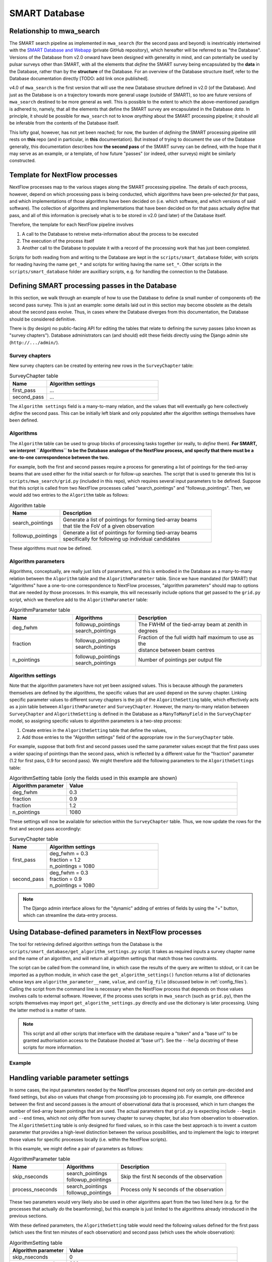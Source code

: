 .. _smart_database:

SMART Database
==============

Relationship to mwa_search
--------------------------

The SMART search pipeline as implemented in ``mwa_search`` (for the second pass and beyond) is inextricably intertwined with the `SMART Database and Webapp <https://github.com/ADACS-Australia/SS2020A-RBhat>`_ (private GitHub repository), which hereafter will be referred to as "the Database".
Versions of the Database from v2.0 onward have been designed with generality in mind, and can potentially be used by pulsar surveys other than SMART, with all the elements that *define* the SMART survey being encapsulated by the **data** in the Database, rather than by the **structure** of the Database.
For an overview of the Database structure itself, refer to the Database documentation directly [TODO: add link once published].

v4.0 of ``mwa_search`` is the first version that will use the new Database structure defined in v2.0 (of the Database).
And just as the Database is on a trajectory towards more general usage (outside of SMART), so too are future versions of ``mwa_search`` destined to be more general as well.
This is possible to the extent to which the above-mentioned paradigm is adhered to, namely, that all the elements that define the SMART survey are encapsulated in the Database *data*.
In principle, it should be possible for ``mwa_search`` not to know *anything* about the SMART processing pipeline; it should all be inferable from the contents of the Database itself.

This lofty goal, however, has not yet been reached; for now, the burden of *defining* the SMART processing pipeline still rests on **this** repo (and in particular, in **this** documentation).
But instead of trying to document the use of the Database generally, this documentation describes how **the second pass** of the SMART survey can be defined, with the hope that it may serve as an example, or a template, of how future "passes" (or indeed, other surveys) might be similarly constructed.

Template for NextFlow processes
-------------------------------

NextFlow processes map to the various stages along the SMART processing pipeline.
The details of each process, however, depend on which processing pass is being conducted, which algorithms have been pre-selected *for* that pass, and which implementations of those algorithms have been decided on (i.e. which software, and which versions of said software).
The collection of algorithms and implementations that have been decided on for that pass actually *define* that pass, and all of this information is precisely what is to be stored in v2.0 (and later) of the Database itself.

Therefore, the template for each NextFlow pipeline involves

1. A call to the Database to retreive meta-information about the process to be executed
2. The execution of the process itself
3. Another call to the Database to populate it with a record of the processing work that has just been completed.

.. graphviz::

   digraph G {
     rankdir="LR";
     read [label="Read from database"];
     process [label="Process execution"];
     write [label="Write to database"];

     read -> process -> write;
   }

Scripts for both reading from and writing to the Database are kept in the ``scripts/smart_database`` folder, with scripts for reading having the name ``get_*`` and scripts for writing having the name ``set_*``.
Other scripts in the ``scripts/smart_database`` folder are auxilliary scripts, e.g. for handling the connection to the Database.

Defining SMART processing passes in the Database
-------------------------------------------------

In this section, we walk through an example of how to use the Database to define (a small number of components of) the second pass survey.
This is just an example: some details laid out in this section may become obsolete as the details about the second pass evolve.
Thus, in cases where the Database diverges from this documentation, the Database should be considered definitive.

There is (by design) no public-facing API for editing the tables that relate to defining the survey passes (also known as "survey chapters").
Database administrators can (and should) edit these fields directly using the Django admin site (``http://.../admin/``).

Survey chapters
^^^^^^^^^^^^^^^

New survey chapters can be created by entering new rows in the ``SurveyChapter`` table:

.. list-table:: SurveyChapter table
   :widths: 25 75
   :header-rows: 1

   * - Name
     - Algorithm settings
   * - first_pass
     - ...
   * - second_pass
     - ...

The ``Algorithm settings`` field is a many-to-many relation, and the values that will eventually go here collectively *define* the second pass.
This can be initially left blank and only populated after the algorithm settings themselves have been defined.

Algorithms
^^^^^^^^^^

The ``Algorithm`` table can be used to group blocks of processing tasks together (or really, to *define* them).
**For SMART, we interpret ``Algorithms`` to be the Database analogue of the NextFlow process, and specify that there must be a one-to-one correspondence between the two.**

For example, both the first and second passes require a process for generating a list of pointings for the tied-array beams that are used either for the initial search or for follow-up searches.
The script that is used to generate this list is ``scripts/mwa_search/grid.py`` (included in this repo), which requires several input parameters to be defined.
Suppose that this script is called from two NextFlow processes called "search_pointings" and "followup_pointings".
Then, we would add two entries to the ``Algorithm`` table as follows:

.. list-table:: Algorithm table
   :widths: 25 75
   :header-rows: 1

   * - Name
     - Description
   * - search_pointings
     - | Generate a list of pointings for forming tied-array beams
       | that tile the FoV of a given observation
   * - followup_pointings
     - | Generate a list of pointings for forming tied-array beams
       | specifically for following up individual candidates

These algorithms must now be defined.

Algorithm parameters
^^^^^^^^^^^^^^^^^^^^

Algorithms, conceptually, are really just lists of parameters, and this is embodied in the Database as a many-to-many relation between the ``Algorithm`` table and the ``AlgorithmParameter`` table.
Since we have mandated (for SMART) that "algorithms" have a one-to-one correspondence to NextFlow processes, "algorithm parameters" should map to options that are needed *by* those processes.
In this example, this will necessarily include options that get passed to the ``grid.py`` script, which we therefore add to the ``AlgorithmParameter`` table:

.. list-table:: AlgorithmParameter table
   :widths: 25 25 50
   :header-rows: 1

   * - Name
     - Algorithms
     - Description
   * - deg_fwhm
     - | followup_pointings
       | search_pointings
     - The FWHM of the tied-array beam at zenith in degrees
   * - fraction
     - | followup_pointings
       | search_pointings
     - | Fraction of the full width half maximum to use as the
       | distance between beam centres
   * - n_pointings
     - | followup_pointings
       | search_pointings
     - Number of pointings per output file

Algorithm settings
^^^^^^^^^^^^^^^^^^

Note that the algorithm parameters have not yet been assigned values.
This is because although the parameters themselves are defined by the algorithms, the specific values that are used depend on the survey chapter.
Linking specific parameter values to different survey chapters is the job of the ``AlgorithmSetting`` table, which effectively acts as a join table between ``AlgorithmParameter`` and ``SurveyChapter``.
However, the many-to-many relation between ``SurveyChapter`` and ``AlgorithmSetting`` is defined in the Database as a ``ManyToManyField`` in the ``SurveyChapter`` model, so assigning specific values to algorithm parameters is a two-step process:

1. Create entries in the ``AlgorithmSetting`` table that define the values,
2. Add those entries to the "Algorithm settings" field of the appropriate row in the ``SurveyChapter`` table.

For example, suppose that both first and second passes used the same parameter values except that the first pass uses a wider spacing of pointings than the second pass, which is reflected by a different value for the "fraction" parameter (1.2 for first pass, 0.9 for second pass).
We might therefore add the following parameters to the ``AlgorithmSettings`` table:

.. list-table:: AlgorithmSetting table (only the fields used in this example are shown)
   :widths: 25 75
   :header-rows: 1

   * - Algorithm parameter
     - Value
   * - deg_fwhm
     - 0.3
   * - fraction
     - 0.9
   * - fraction
     - 1.2
   * - n_pointings
     - 1080

These settings will now be available for selection within the ``SurveyChapter`` table.
Thus, we now update the rows for the first and second pass accordingly:

.. list-table:: SurveyChapter table
   :widths: 25 75
   :header-rows: 1

   * - Name
     - Algorithm settings
   * - first_pass
     - | deg_fwhm = 0.3
       | fraction = 1.2
       | n_pointings = 1080
   * - second_pass
     - | deg_fwhm = 0.3
       | fraction = 0.9
       | n_pointings = 1080

.. note::
   The Django admin interface allows for the "dynamic" adding of entries of fields by using the "+" button, which can streamline the data-entry process.

Using Database-defined parameters in NextFlow processes
-------------------------------------------------------

The tool for retrieving defined algorithm settings from the Database is the ``scripts/smart_database/get_algorithm_settings.py`` script.
It takes as required inputs a survey chapter name and the name of an algorithm, and will return all algorithm settings that match those two constraints.

The script can be called from the command line, in which case the results of the query are written to stdout, or it can be imported as a python module, in which case the ``get_algorithm_settings()`` function returns a list of dictionaries whose keys are ``algorithm_parameter__name``, ``value``, and ``config_file`` (discussed below in :ref:`config_files`).
Calling the script from the command line is necessary when the NextFlow process that depends on those values involves calls to external software.
However, if the process uses scripts in ``mwa_search`` (such as ``grid.py``), then the scripts themselves may import ``get_algorithm_settings.py`` directly and use the dictionary is later processing.
Using the latter method is a matter of taste.

.. note::

   This script and all other scripts that interface with the database require a "token" and a "base url" to be granted authorisation access to the Database (hosted at "base url").
   See the ``--help`` docstring of these scripts for more information.

Example
^^^^^^^

.. code-block::
   :caption: An example of command line usage

   $ get_algorithm_settings.py --token=$SMART_TOKEN --base_url=$SMART_BASE_URL first_pass followup_pointings --pretty
   deg_fwhm 0.3
   fraction 1.2
   n_pointings 1080

   $ get_algorithm_settings.py --token=$SMART_TOKEN --base_url=$SMART_BASE_URL second_pass followup_pointings --pretty
   deg_fwhm 0.3
   fraction 0.9
   n_pointings 1080

Handling variable parameter settings
------------------------------------

In some cases, the input parameters needed by the NextFlow processes depend not only on certain pre-decided and fixed settings, but also on values that change from processing job to processing job.
For example, one difference between the first and second passes is the amount of observational data that is processed, which in turn changes the number of tied-array beam pointings that are used.
The actual parameters that ``grid.py`` is expecting include ``--begin`` and ``--end`` times, which not only differ from survey chapter to survey chapter, but also from observation to observation.
The ``AlgorithmSetting`` table is only designed for fixed values, so in this case the best approach is to invent a custom parameter that provides a high-level distinction between the various possibilities, and to implement the logic to interpret those values for specific processes locally (i.e. within the NextFlow scripts).

In this example, we might define a pair of parameters as follows:

.. list-table:: AlgorithmParameter table
   :widths: 25 25 50
   :header-rows: 1

   * - Name
     - Algorithms
     - Description
   * - skip_nseconds
     - | search_pointings
       | followup_pointings
     - Skip the first N seconds of the observation
   * - process_nseconds
     - | search_pointings
       | followup_pointings
     - Process only N seconds of the observation

These two parameters would very likely also be used in other algorithms apart from the two listed here (e.g. for the processes that actually *do* the beamforming), but this example is just limited to the algorithms already introduced in the previous sections.

With these defined parameters, the ``AlgorithmSetting`` table would need the following values defined for the first pass (which uses the first ten minutes of each observation) and second pass (which uses the whole observation):

.. list-table:: AlgorithmSetting table
   :widths: 25 75
   :header-rows: 1

   * - Algorithm parameter
     - Value
   * - skip_nseconds
     - 0
   * - process_nseconds
     - 600
   * - process_nseconds
     - all

These are then tied to survey chapters in the usual way:

.. list-table:: SurveyChapter table
   :widths: 25 75
   :header-rows: 1

   * - Name
     - Algorithm settings
   * - first_pass
     - | skip_nseconds = 0
       | process_nseconds = 600
   * - second_pass
     - | skip_nseconds = 0
       | process_nseconds = all

The actual values that need to be passed into ``grid.py`` must now be worked out from these definitions inside the NextFlow script that calls ``grid.py``.
However, the ``--begin`` and ``--end`` values also depend on which observation is being "gridded", and while the observation itself is necessarily provided by the user, the information needed to calculate these values must *also* be retrieved from the database (in this case, the "start_time" and "stop_time" fields of the ``Observation`` table).

This information can be retrieved using the ``scripts/smart_database/get_observation_info.py`` script.
For example:

.. code-block::
   :caption: Querying observation info

   $ get_observation_info.py --token=$SMART_TOKEN --base_url=$SMART_BASE_URL 1234567890 --pretty
   id                   1
   observation_id       1234567890
   name                 P01
   start_time           1234567893
   stop_time            1234568000
   azimuth_pointing     None
   elevation_pointing   None
   ra_pointing          12.0
   dec_pointing         34.0
   centre_frequency_MHz None
   bandwidth_MHz        None
   sky_temp             None
   tags                 []

Similarly to ``get_algorithm_settings.py``, the ``get_observation_info.py`` script can be called from the command line (as shown above), or the ``get_observation_info()`` function can be imported and called from other Python scripts.

In any case, all the information needed to compute the correct ``--begin`` and ``--end`` times for calling ``grid.py`` for a given observation is now available, with ``--begin`` being the "start_time + skip_nseconds", and ``--end`` being "start_time + skip_nseconds + process_nseconds - 1" (if "process_nseconds" is a number) or simply "stop_time" (if "process_nseconds" has the value "all").

In this way, we have successfully reduced the number of inputs needed by the NextFlow script responsible for calculating the tied-array beam positions to only two: an observation id and a survey chapter.
The algorithm, of course, is tied to the NextFlow script itself.
Everything else is determined from values stored within the database itself.

.. _config_files:

Using configuration files as collections of parameters
------------------------------------------------------

For some SMART workflows, it may be convenient to store multiple algorithm parameters in a single downloadable file that is stored in the database.
This is especially true if the software that is run during a process accepts configuration files themselves as inputs, in which case there is little sense breaking apart the contents of the configuration file into parameters to be stored individually in the Database.

A good example of this is the riptide software used for FFA (Fast Folding Algorithm) searches, which the SMART survey is using for its second pass.
Riptide's input configurations are extensive, and are kept all together in a single YAML file which is passed into riptide as a single parameter.

For cases like this, the ``AlgorithmSetting`` table includes a file field called "config_file" that can be used instead of (or in addition to) the usual "value" field.
